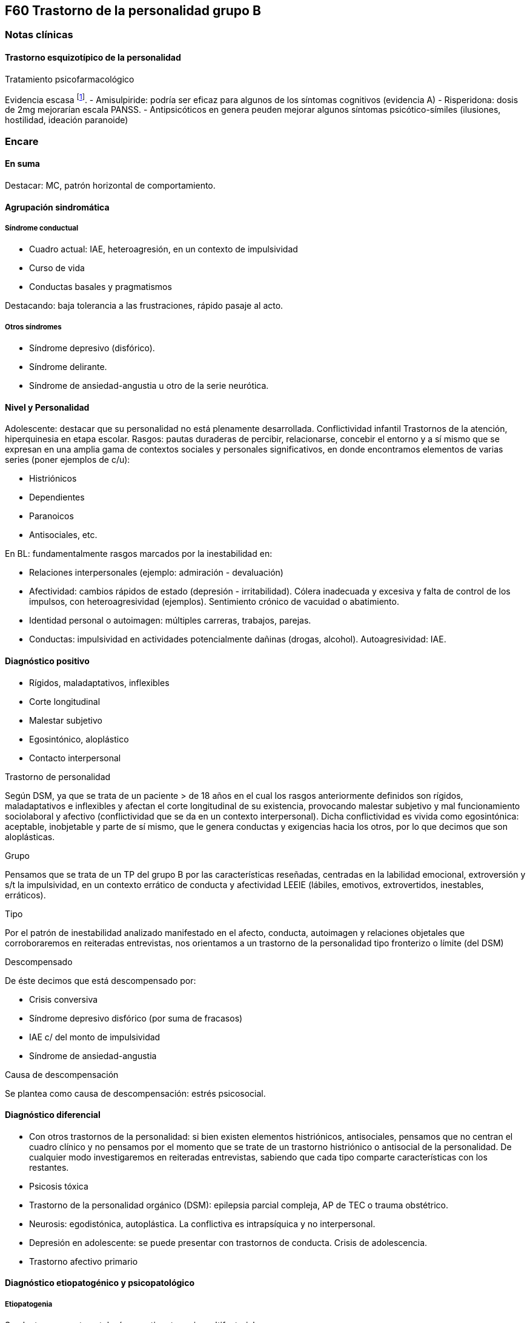== F60 Trastorno de la personalidad grupo B

=== Notas clínicas

==== Trastorno esquizotípico de la personalidad

.Tratamiento psicofarmacológico
Evidencia escasa footnote:[Jakobsen, K. D., Skyum, E., Hashemi, N., Schjerning, O., Fink-Jensen, A., & Nielsen, J. (2017). Antipsychotic treatment of schizotypy and schizotypal personality disorder: a systematic review. Journal of Psychopharmacology, 31(4), 397-405.].
- Amisulpiride: podría ser eficaz para algunos de los síntomas cognitivos (evidencia A)
- Risperidona: dosis de 2mg mejorarían escala PANSS.
- Antipsicóticos en genera peuden mejorar algunos síntomas psicótico-símiles (ilusiones, hostilidad, ideación paranoide)

=== Encare

==== En suma

Destacar: MC, patrón horizontal de comportamiento.

==== Agrupación sindromática

===== Síndrome conductual

* Cuadro actual: IAE, heteroagresión, en un contexto de impulsividad
* Curso de vida
* Conductas basales y pragmatismos

Destacando: baja tolerancia a las frustraciones, rápido pasaje al acto.

===== Otros síndromes

* Síndrome depresivo (disfórico).
* Síndrome delirante.
* Síndrome de ansiedad-angustia u otro de la serie neurótica.

==== Nivel y Personalidad

Adolescente: destacar que su personalidad no está plenamente desarrollada. Conflictividad infantil Trastornos de la atención, hiperquinesia en etapa escolar. Rasgos: pautas duraderas de percibir, relacionarse, concebir el entorno y a sí mismo que se expresan en una amplia gama de contextos sociales y personales significativos, en donde encontramos elementos de varias series (poner ejemplos de c/u):

* Histriónicos
* Dependientes
* Paranoicos
* Antisociales, etc.

En BL: fundamentalmente rasgos marcados por la inestabilidad en:

* Relaciones interpersonales (ejemplo: admiración - devaluación)
* Afectividad: cambios rápidos de estado (depresión - irritabilidad). Cólera inadecuada y excesiva y falta de control de los impulsos, con heteroagresividad (ejemplos). Sentimiento crónico de vacuidad o abatimiento.
* Identidad personal o autoimagen: múltiples carreras, trabajos, parejas.
* Conductas: impulsividad en actividades potencialmente dañinas (drogas, alcohol). Autoagresividad: IAE.

==== Diagnóstico positivo

* Rígidos, maladaptativos, inflexibles
* Corte longitudinal
* Malestar subjetivo
* Egosintónico, aloplástico
* Contacto interpersonal

.Trastorno de personalidad

Según DSM, ya que se trata de un paciente > de 18 años en el cual los rasgos anteriormente definidos son rígidos, maladaptativos e inflexibles y afectan el corte longitudinal de su existencia, provocando malestar subjetivo y mal funcionamiento sociolaboral y afectivo (conflictividad que se da en un contexto interpersonal). Dicha conflictividad es vivida como egosintónica: aceptable, inobjetable y parte de sí mismo, que le genera conductas y exigencias hacia los otros, por lo que decimos que son aloplásticas.

.Grupo

Pensamos que se trata de un TP del grupo B por las características reseñadas, centradas en la labilidad emocional, extroversión y s/t la impulsividad, en un contexto errático de conducta y afectividad LEEIE (lábiles, emotivos, extrovertidos, inestables, erráticos).

.Tipo

Por el patrón de inestabilidad analizado manifestado en el afecto, conducta, autoimagen y relaciones objetales que corroboraremos en reiteradas entrevistas, nos orientamos a un trastorno de la personalidad tipo fronterizo o límite (del DSM)

.Descompensado

De éste decimos que está descompensado por:

* Crisis conversiva
* Síndrome depresivo disfórico (por suma de fracasos)
* IAE c/ del monto de impulsividad
* Síndrome de ansiedad-angustia

.Causa de descompensación

Se plantea como causa de descompensación: estrés psicosocial.

==== Diagnóstico diferencial

* Con otros trastornos de la personalidad: si bien existen elementos histriónicos, antisociales, pensamos que no centran el cuadro clínico y no pensamos por el momento que se trate de un trastorno histriónico o antisocial de la personalidad. De cualquier modo investigaremos en reiteradas entrevistas, sabiendo que cada tipo comparte características con los restantes.
* Psicosis tóxica
* Trastorno de la personalidad orgánico (DSM): epilepsia parcial compleja, AP de TEC o trauma obstétrico.
* Neurosis: egodistónica, autoplástica. La conflictiva es intrapsíquica y no interpersonal.
* Depresión en adolescente: se puede presentar con trastornos de conducta. Crisis de adolescencia.
* Trastorno afectivo primario

==== Diagnóstico etiopatogénico y psicopatológico

===== Etiopatogenia

Se plantea para esta patología una etiopatogenia multifactorial.

.Biológico

AP de trastorno atencional (DSM), cualquier trastorno neurológico de la infancia

AF de enfermedad depresiva o alcoholismo, que vinculan al trastorno Borderline con los trastornos depresivos

.Psicosocial

* Adolescente con padres antisociales
* Carencia afectiva
* Pérdida temprana del vínculo con sus padres
* Perturbación del medio, alcoholismo, violencia, prostitución
* Maltrato reiterado
* Alteraciones importantes a nivel del curso de vida
* Refuerzo positivo social inconsciente: recompensa a conductas antisociales
* Marco social poco continente.

===== Psicopatología

Se invoca un terreno de vulnerabilidad básica del individuo para mantener un sentido estable del yo (yo fragmentado con relaciones de objeto ambivalentes). Otto Kernberg: hace hincapié en:

1. Síndrome de difusión de la identidad: que nos muestra una incapacidad del paciente para mantener una identidad yoica estable.
2. Utilización de mecanismos de defensa arcaicos primarios: ES PRO AC NE • Escisión • Proyección reactiva • Acting Out • Negación Escisión: división ambivalente de las personas en buenas y malas tanto del presente como del pasado (poner ejemplos) Proyección: atribución a los demás de sus propios sentimientos, no reconocidos como tales. Negación: afirma proyección y escisión. Acting-out: expresión directa mediante la acción de un deseo o conflicto inconsciente evitando el acceso a la conciencia de la idea o el afecto que la acompaña.
3. Mantenimiento del juicio de la realidad.

==== Paraclínica

Orientada a:

* Confirmar diagnóstico de tipo
* Descartar diagnósticos diferenciales
* Valoración general
* Con vistas al tratamiento

===== Biológico

Examen físico, rutinas, VIH, VDRL, estigmas de consumo de drogas. Con vistas al tratamiento con carbamazepina: hígado y MO (descartando leucopenia, trombocitopenia, hepatopatía), test de embarazo (promiscuidad).

===== Psicológico

Reiteradas entrevistas para confirmar patrón de comportamiento. Una vez superado el cuadro actual. Tests de personalidad proyectivos (TAT, Rorschach), no proyectivos (Minnesota), evaluando fortaleza yoica, mecanismos de defensa y manejo de la angustia, elementos que utilizamos con el fin de implementar una psicoterapia. Test de nivel (Weschler). 3. Social Fundamental para el diagnóstico evaluando aquellos aspectos interpersonales del trastorno. Crisis anteriores y repercusión en el paciente y en el medio, medicación recibida y respuesta a la misma. Policía, juez.

==== Tratamiento

Dirigido a:

1. actuar sobre el episodio actual, previniendo nuevos IAE, procurando la remisión del cuadro depresivo y la ansiedad-angustia.
2. a largo plazo, basado s/t en favorecer la reinserción social del paciente.

===== Episodio actual

Internación en hospital psiquiátrico por: no existencia de continencia interna, medio poco continente (riesgo de auto/heteroagresividad), riesgo de IAE por impulsividad y contexto depresivo. Puede ser compulsiva. Breve. Equipo multidisciplinario. Vigilar IAE, heteroagresividad, fugas. Visitas continentadoras. Sala individual.

.Biológico

Carbamazepina 200 mg c/12 hs v/o, 200 mg c/ pocos días hasta 1200-1600 mg. Actúa sobre descontrol, labilidad emocional e impulsividad. Monitoreo del polo hepático y médula ósea. Agregar si la ansiedad es o dar si existen contraindicaciones: Clonazepam, empezando con 2 mg VO c/8 hs y según tolerancia hasta 16 mg/día. Su función es sedante y ansiolítica, además de estabilizador del humor. Provee de rápida sedación. Opción: Haloperidol 1-2 mg VO, propericiazina.

Para el síndrome depresivo: Fluoxetina 20 mg H:8 v/o. A los 2 días, agregaremos 20 mg VO h:14, monitorizando efectos secundarios frecuentes como ansiedad, insomnio y según la tolerancia iremos pudiendo llegar a 80 mg/día. Si existen AP: a largo plazo.

En suma: durante su estancia en el hospital: Carbamazepina, Clonazepam y Haloperidol (de ser necesario). Si hay marcada ansiedad, nos inclinaremos por paroxetina o fluvoxamina como antidepresivos ya que además poseen un efecto sedante (inicio, aumentos, controles de efectos secundarios, latencia).

Para el insomnio: Flunitrazepam VO 2 mg H:20 a regular según respuesta, que iremos retirando una vez controlados los parámetros del sueño, dado el > riesgo de AE en horas de la noche.

Si se agita: levomepromazina 25 mg 1 amp IM. PDA: Haloperidol 5 mg IM h:20.

.Psicológico

Entrevistas reiteradas para afianzar el vínculo, manteniendo límites claros y no realizando concesiones, evitando el sobreinvolucramiento.

.Social

Iniciaremos psicoeducación de la familiar, informando sobre el trastorno, el pronóstico, e insistiendo en la importancia de los controles y de la terapia familiar. Otorgaremos el alta hospitalaria cuando haya retrocedido el cuadro actual.

===== A largo plazo

.Biológico

Controles de medicación en policlínica, al principio semanales y luego hasta 1 x mes. Evitaremos la polifarmacia, disminuiremos en la evolución la medicación (para evitar adicción y facilitar cumplimiento) al mínimo indispensable. Mantendremos Carbamazepina a largo plazo y un tratamiento antidepresivo de 12 meses como mínimo.

.Psicológico

Psicoterapia de apoyo, buscando mejor nivel de funcionamiento, analizando la eventualidad de psicoterapia de corte psicoanalítico o cognitivo-conductual. Buscaremos ® la rigidez de rasgos adaptativos y la interferencia con el funcionamiento cotidiano. Sabemos de la dificultad para la inserción en cualquier psicoterapia.

.Social

Tratamiento familiar. Grupos de adolescentes, comunidad terapéutica para jóvenes con TP, procurando la rehabilitación social. NA o AA.

==== Evolución y pronóstico

Enfermedad de evolución crónica con morbimortalidad con tendencia a disminuir en la edad adulta la inadaptación social. El cuadro actual será compensado con el tratamiento instituido y a largo plazo depende del éxito de la rehabilitación, de la adhesión al tratamiento a largo plazo y de la continencia social. Sujeto a complicaciones depresivas, episodios psicóticos breves, trastornos de conducta con consecuencias ML, consumo de sustancias y riesgo para HIV-SIDA.
